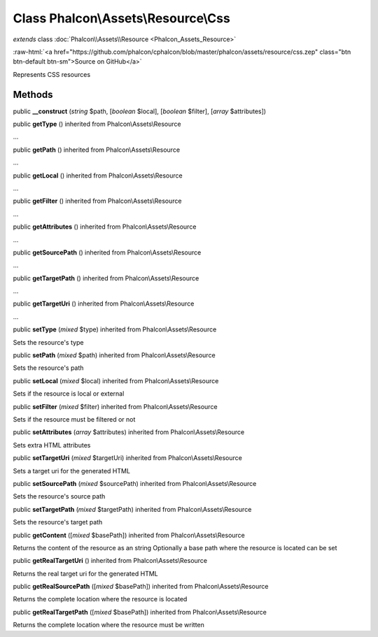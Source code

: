 Class **Phalcon\\Assets\\Resource\\Css**
========================================

*extends* class :doc:`Phalcon\\Assets\\Resource <Phalcon_Assets_Resource>`

.. role:: raw-html(raw)
   :format: html

:raw-html:`<a href="https://github.com/phalcon/cphalcon/blob/master/phalcon/assets/resource/css.zep" class="btn btn-default btn-sm">Source on GitHub</a>`

Represents CSS resources


Methods
-------

public  **__construct** (*string* $path, [*boolean* $local], [*boolean* $filter], [*array* $attributes])





public  **getType** () inherited from Phalcon\\Assets\\Resource

...


public  **getPath** () inherited from Phalcon\\Assets\\Resource

...


public  **getLocal** () inherited from Phalcon\\Assets\\Resource

...


public  **getFilter** () inherited from Phalcon\\Assets\\Resource

...


public  **getAttributes** () inherited from Phalcon\\Assets\\Resource

...


public  **getSourcePath** () inherited from Phalcon\\Assets\\Resource

...


public  **getTargetPath** () inherited from Phalcon\\Assets\\Resource

...


public  **getTargetUri** () inherited from Phalcon\\Assets\\Resource

...


public  **setType** (*mixed* $type) inherited from Phalcon\\Assets\\Resource

Sets the resource's type



public  **setPath** (*mixed* $path) inherited from Phalcon\\Assets\\Resource

Sets the resource's path



public  **setLocal** (*mixed* $local) inherited from Phalcon\\Assets\\Resource

Sets if the resource is local or external



public  **setFilter** (*mixed* $filter) inherited from Phalcon\\Assets\\Resource

Sets if the resource must be filtered or not



public  **setAttributes** (*array* $attributes) inherited from Phalcon\\Assets\\Resource

Sets extra HTML attributes



public  **setTargetUri** (*mixed* $targetUri) inherited from Phalcon\\Assets\\Resource

Sets a target uri for the generated HTML



public  **setSourcePath** (*mixed* $sourcePath) inherited from Phalcon\\Assets\\Resource

Sets the resource's source path



public  **setTargetPath** (*mixed* $targetPath) inherited from Phalcon\\Assets\\Resource

Sets the resource's target path



public  **getContent** ([*mixed* $basePath]) inherited from Phalcon\\Assets\\Resource

Returns the content of the resource as an string Optionally a base path where the resource is located can be set



public  **getRealTargetUri** () inherited from Phalcon\\Assets\\Resource

Returns the real target uri for the generated HTML



public  **getRealSourcePath** ([*mixed* $basePath]) inherited from Phalcon\\Assets\\Resource

Returns the complete location where the resource is located



public  **getRealTargetPath** ([*mixed* $basePath]) inherited from Phalcon\\Assets\\Resource

Returns the complete location where the resource must be written



